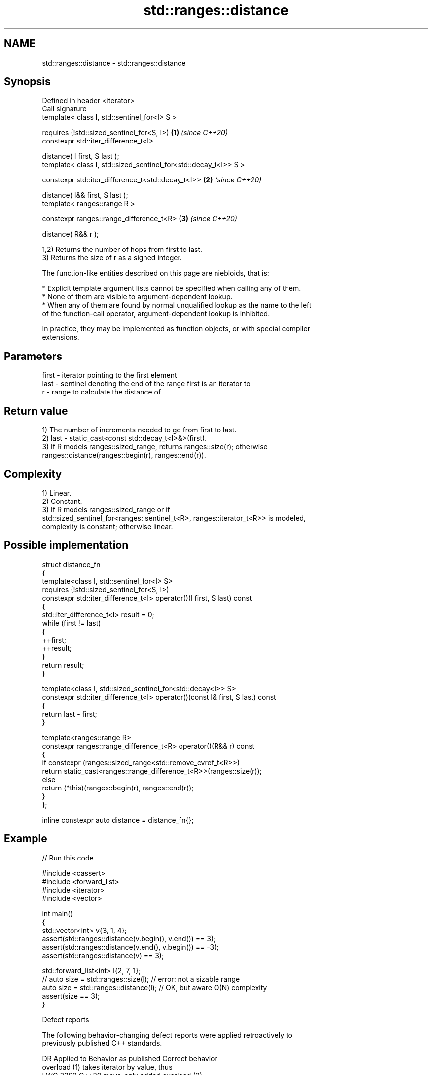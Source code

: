 .TH std::ranges::distance 3 "2024.06.10" "http://cppreference.com" "C++ Standard Libary"
.SH NAME
std::ranges::distance \- std::ranges::distance

.SH Synopsis
   Defined in header <iterator>
   Call signature
   template< class I, std::sentinel_for<I> S >

       requires (!std::sized_sentinel_for<S, I>)                   \fB(1)\fP \fI(since C++20)\fP
   constexpr std::iter_difference_t<I>

       distance( I first, S last );
   template< class I, std::sized_sentinel_for<std::decay_t<I>> S >

   constexpr std::iter_difference_t<std::decay_t<I>>               \fB(2)\fP \fI(since C++20)\fP

       distance( I&& first, S last );
   template< ranges::range R >

   constexpr ranges::range_difference_t<R>                         \fB(3)\fP \fI(since C++20)\fP

       distance( R&& r );

   1,2) Returns the number of hops from first to last.
   3) Returns the size of r as a signed integer.

   The function-like entities described on this page are niebloids, that is:

     * Explicit template argument lists cannot be specified when calling any of them.
     * None of them are visible to argument-dependent lookup.
     * When any of them are found by normal unqualified lookup as the name to the left
       of the function-call operator, argument-dependent lookup is inhibited.

   In practice, they may be implemented as function objects, or with special compiler
   extensions.

.SH Parameters

   first - iterator pointing to the first element
   last  - sentinel denoting the end of the range first is an iterator to
   r     - range to calculate the distance of

.SH Return value

   1) The number of increments needed to go from first to last.
   2) last - static_cast<const std::decay_t<I>&>(first).
   3) If R models ranges::sized_range, returns ranges::size(r); otherwise
   ranges::distance(ranges::begin(r), ranges::end(r)).

.SH Complexity

   1) Linear.
   2) Constant.
   3) If R models ranges::sized_range or if
   std::sized_sentinel_for<ranges::sentinel_t<R>, ranges::iterator_t<R>> is modeled,
   complexity is constant; otherwise linear.

.SH Possible implementation

   struct distance_fn
   {
       template<class I, std::sentinel_for<I> S>
           requires (!std::sized_sentinel_for<S, I>)
       constexpr std::iter_difference_t<I> operator()(I first, S last) const
       {
           std::iter_difference_t<I> result = 0;
           while (first != last)
           {
               ++first;
               ++result;
           }
           return result;
       }

       template<class I, std::sized_sentinel_for<std::decay<I>> S>
       constexpr std::iter_difference_t<I> operator()(const I& first, S last) const
       {
           return last - first;
       }

       template<ranges::range R>
       constexpr ranges::range_difference_t<R> operator()(R&& r) const
       {
           if constexpr (ranges::sized_range<std::remove_cvref_t<R>>)
               return static_cast<ranges::range_difference_t<R>>(ranges::size(r));
           else
               return (*this)(ranges::begin(r), ranges::end(r));
       }
   };

   inline constexpr auto distance = distance_fn{};

.SH Example


// Run this code

 #include <cassert>
 #include <forward_list>
 #include <iterator>
 #include <vector>

 int main()
 {
     std::vector<int> v{3, 1, 4};
     assert(std::ranges::distance(v.begin(), v.end()) == 3);
     assert(std::ranges::distance(v.end(), v.begin()) == -3);
     assert(std::ranges::distance(v) == 3);

     std::forward_list<int> l{2, 7, 1};
     // auto size = std::ranges::size(l); // error: not a sizable range
     auto size = std::ranges::distance(l); // OK, but aware O(N) complexity
     assert(size == 3);
 }

   Defect reports

   The following behavior-changing defect reports were applied retroactively to
   previously published C++ standards.

      DR    Applied to             Behavior as published              Correct behavior
                       overload (1) takes iterator by value, thus
   LWG 3392 C++20      move-only                                     added overload (2)
                       iterator lvalue with a sized sentinel was
                       rejected
   LWG 3664 C++20      the resolution of LWG issue 3392 made         accepts them
                       ranges::distance reject array arguments

.SH See also

   ranges::advance  advances an iterator by given distance or to a given bound
   (C++20)          (niebloid)
   ranges::count
   ranges::count_if returns the number of elements satisfying specific criteria
   (C++20)          (niebloid)
   (C++20)
   distance         returns the distance between two iterators
                    \fI(function template)\fP
